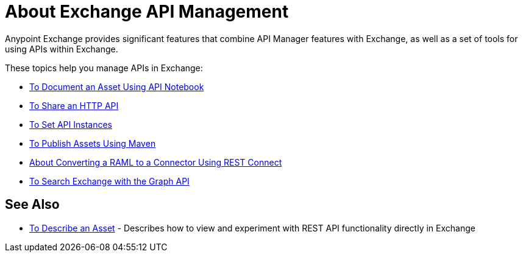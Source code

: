 = About Exchange API Management

Anypoint Exchange provides significant features that combine API Manager features with Exchange, as well as a set of tools for using APIs within Exchange.

These topics help you manage APIs in Exchange:

* link:/anypoint-exchange//to-use-api-notebook[To Document an Asset Using API Notebook]
* link:/anypoint-exchange/to-share-an-http-api[To Share an HTTP API]
* link:/anypoint-exchange/to-configure-api-settings[To Set API Instances]
* link:/anypoint-exchange/to-publish-assets-maven[To Publish Assets Using Maven]
* link:/anypoint-exchange/to-deploy-using-rest-connect[About Converting a RAML to a Connector Using REST Connect]
* link:/anypoint-exchange/to-search-with-graph-api[To Search Exchange with the Graph API]

== See Also

* link:/anypoint-exchange/to-describe-an-asset[To Describe an Asset] - Describes how to 
view and experiment with REST API functionality directly in Exchange
